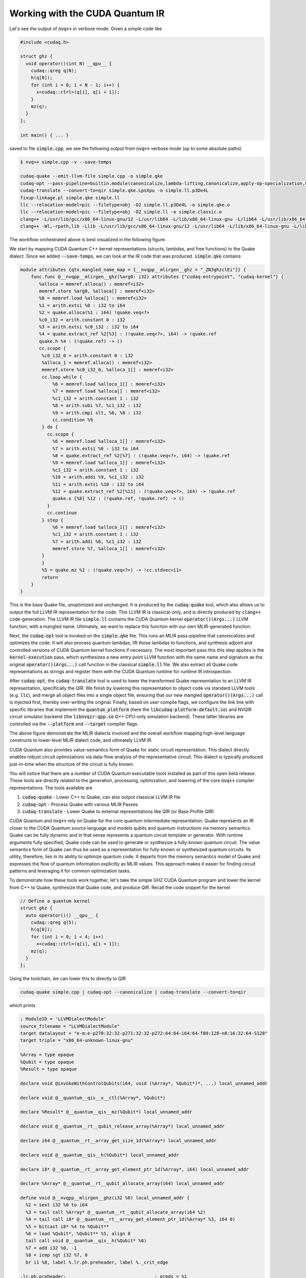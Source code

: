 Working with the CUDA Quantum IR
********************************
Let's see the output of :code:`nvq++` in verbose mode. Given a simple code like 

.. code-block:: cpp 

    #include <cudaq.h>

    struct ghz {
      void operator()(int N) __qpu__ {
        cudaq::qreg q(N);
        h(q[0]);
        for (int i = 0; i < N - 1; i++) {
          x<cudaq::ctrl>(q[i], q[i + 1]);
        }
        mz(q);
      }
    };

    int main() { ... }

saved to file :code:`simple.cpp`, we see the following output from :code:`nvq++` verbose mode (up to some absolute paths)

.. code-block:: console 

    $ nvq++ simple.cpp -v --save-temps
    
    cudaq-quake --emit-llvm-file simple.cpp -o simple.qke
    cudaq-opt --pass-pipeline=builtin.module(canonicalize,lambda-lifting,canonicalize,apply-op-specialization,kernel-execution,inline{default-pipeline=func.func(indirect-to-direct-calls)},func.func(quake-add-metadata),device-code-loader{use-quake=1},expand-measurements,func.func(lower-to-cfg),canonicalize,cse) simple.qke -o simple.qke.LpsXpu
    cudaq-translate --convert-to=qir simple.qke.LpsXpu -o simple.ll.p3De4L
    fixup-linkage.pl simple.qke simple.ll
    llc --relocation-model=pic --filetype=obj -O2 simple.ll.p3De4L -o simple.qke.o
    llc --relocation-model=pic --filetype=obj -O2 simple.ll -o simple.classic.o
    clang++ -L/usr/lib/gcc/x86_64-linux-gnu/12 -L/usr/lib64 -L/lib/x86_64-linux-gnu -L/lib64 -L/usr/lib/x86_64-linux-gnu -L/lib -L/usr/lib -L/usr/local/cuda/lib64/stubs -r simple.qke.o simple.classic.o -o simple.o
    clang++ -Wl,-rpath,lib -Llib -L/usr/lib/gcc/x86_64-linux-gnu/12 -L/usr/lib64 -L/lib/x86_64-linux-gnu -L/lib64 -L/usr/lib/x86_64-linux-gnu -L/lib -L/usr/lib -L/usr/local/cuda/lib64/stubs simple.o -lcudaq -lcudaq-common -lcudaq-mlir-runtime -lcudaq-builder -lcudaq-ensmallen -lcudaq-nlopt -lcudaq-spin -lcudaq-em-default -lcudaq-platform-default -lnvqir -lnvqir-qpp

The workflow orchestrated above is best visualized in the following figure. 

.. image:: ../../_static/nvqpp_workflow.png

We start by mapping CUDA Quantum C++ kernel representations (structs, lambdas, and free functions) 
to the Quake dialect. Since we added :code:`--save-temps`, 
we can look at the IR code that was produced. :code:`simple.qke` contains 

.. code-block:: console 

    module attributes {qtx.mangled_name_map = {__nvqpp__mlirgen__ghz = "_ZN3ghzclEi"}} {
        func.func @__nvqpp__mlirgen__ghz(%arg0: i32) attributes {"cudaq-entrypoint", "cudaq-kernel"} {
           %alloca = memref.alloca() : memref<i32>
           memref.store %arg0, %alloca[] : memref<i32>
           %0 = memref.load %alloca[] : memref<i32>
           %1 = arith.extsi %0 : i32 to i64
           %2 = quake.alloca(%1 : i64) !quake.veq<?>
           %c0_i32 = arith.constant 0 : i32
           %3 = arith.extsi %c0_i32 : i32 to i64
           %4 = quake.extract_ref %2[%3] : (!quake.veq<?>, i64) -> !quake.ref
           quake.h %4 : (!quake.ref) -> ()
           cc.scope {
            %c0_i32_0 = arith.constant 0 : i32
            %alloca_1 = memref.alloca() : memref<i32>
            memref.store %c0_i32_0, %alloca_1[] : memref<i32>
            cc.loop while {
                %6 = memref.load %alloca_1[] : memref<i32>
                %7 = memref.load %alloca[] : memref<i32>
                %c1_i32 = arith.constant 1 : i32
                %8 = arith.subi %7, %c1_i32 : i32
                %9 = arith.cmpi slt, %6, %8 : i32
                cc.condition %9
            } do {
              cc.scope {
                %6 = memref.load %alloca_1[] : memref<i32>
                %7 = arith.extsi %6 : i32 to i64
                %8 = quake.extract_ref %2[%7] : (!quake.veq<?>, i64) -> !quake.ref
                %9 = memref.load %alloca_1[] : memref<i32>
                %c1_i32 = arith.constant 1 : i32
                %10 = arith.addi %9, %c1_i32 : i32
                %11 = arith.extsi %10 : i32 to i64
                %12 = quake.extract_ref %2[%11] : (!quake.veq<?>, i64) -> !quake.ref
                quake.x [%8] %12 : (!quake.ref, !quake.ref) -> ()
              }
              cc.continue
            } step {
                %6 = memref.load %alloca_1[] : memref<i32>
                %c1_i32 = arith.constant 1 : i32
                %7 = arith.addi %6, %c1_i32 : i32
                memref.store %7, %alloca_1[] : memref<i32>
            }
            }
            %5 = quake.mz %2 : (!quake.veq<?>) -> !cc.stdvec<i1>
            return
        }
    }

This is the base Quake file, unoptimized and unchanged. It is produced by the 
:code:`cudaq-quake` tool, which also allows us to output the full LLVM IR representation 
for the code. This LLVM IR is classical-only, and is directly produced by :code:`clang++` 
code-generation. The LLVM IR file :code:`simple.ll` contains the CUDA Quantum kernel 
:code:`operator()(Args...)` LLVM function, with a mangled name. Ultimately, we 
want to replace this function with our own MLIR-generated function. 

Next, the :code:`cudaq-opt` tool is invoked on the :code:`simple.qke` file. This runs an
MLIR pass-pipeline that canonicalizes and optimizes the code. It will also process quantum 
lambdas, lift those lambdas to functions, and synthesis adjoint and controlled versions of 
CUDA Quantum kernel functions if necessary. The most important pass this this step applies is the 
:code:`kernel-execution` pass, which synthesizes a new entry point LLVM function with the 
same name and signature as the original :code:`operator()(Args...)` call function in the 
classical :code:`simple.ll` file. We also extract all Quake code representations as strings
and register them with the CUDA Quantum runtime for runtime IR introspection. 

After :code:`cudaq-opt`, the :code:`cudaq-translate` tool is used to lower the transformed 
Quake representation to an LLVM IR representation, specifically the QIR. We finish by lowering 
this representation to object code via standard LLVM tools (e.g. :code:`llc`), and merge all 
object files into a single object file, ensuring that our new mangled :code:`operator()(Args...)` 
call is injected first, thereby over-writing the original. Finally, based on user compile flags, 
we configure the link line with specific libraries that implement the :code:`quantum_platform` 
(here the :code:`libcudaq-platform-default.so`) and NVQIR circuit simulator backend (the 
:code:`libnvqir-qpp.so` Q++ CPU-only simulation backend). These latter libraries are controlled 
via the :code:`--platform` and :code:`--target` compiler flags. 

.. image:: ../../_static/dialects.png

The above figure demonstrate the MLIR dialects involved and the overall workflow mapping 
high-level language constructs to lower-level MLIR dialect code, and ultimately LLVM IR. 

CUDA Quantum also provides value-semantics form of Quake for static circuit
representation. This dialect directly enables robust circuit 
optimizations via data-flow analysis of the representative circuit. This dialect 
is typically produced just-in-time when the structure of the circuit is fully known. 

You will notice that there are a number of CUDA Quantum executable tools installed as part 
of this open beta release. These tools are directly related to the generation, 
processing, optimization, and lowering of the core :code:`nvq++` compiler representations.
The tools available are 

1. :code:`cudaq-quake` - Lower C++ to Quake, can also output classical LLVM IR file
2. :code:`cudaq-opt` - Process Quake with various MLIR Passes
3. :code:`cudaq-translate` - Lower Quake to external representations like QIR (or Base Profile QIR)

CUDA Quantum and :code:`nvq++` rely on Quake for the core quantum intermediate representation.
Quake represents an IR closer to the CUDA Quantum source language and models qubits and
quantum instructions via memory semantics. Quake can be fully dynamic and in
that sense represents a quantum circuit template or generator. With runtime 
arguments fully specified, Quake code can be used to generate or synthesize
a fully-known quantum circuit. The value semantics form of Quake can thus be
used as a representation for fully-known
or synthesized quantum circuits. Its utility, therefore, lies in its ability to 
optimize quantum code. It departs from the memory semantics model of Quake and 
expresses the flow of quantum information explicitly as MLIR values.
This approach makes it easier for finding circuit patterns and leveraging it for common 
optimization tasks. 

To demonstrate how these tools work together, let's take the simple GHZ CUDA Quantum 
program and lower the kernel from C++ to Quake, synthesize that Quake code, 
and produce QIR. Recall the code snippet for the kernel

.. code-block:: cpp 

    // Define a quantum kernel
    struct ghz {
      auto operator()() __qpu__ {
        cudaq::qreg q(5);
        h(q[0]);
        for (int i = 0; i < 4; i++) 
          x<cudaq::ctrl>(q[i], q[i + 1]);
        mz(q);
      }
    };

Using the toolchain, we can lower this to directly to QIR

.. code-block:: console

    cudaq-quake simple.cpp | cudaq-opt --canonicalize | cudaq-translate --convert-to=qir 

which prints 

.. code-block:: console 

    ; ModuleID = 'LLVMDialectModule'
    source_filename = "LLVMDialectModule"
    target datalayout = "e-m:e-p270:32:32-p271:32:32-p272:64:64-i64:64-f80:128-n8:16:32:64-S128"
    target triple = "x86_64-unknown-linux-gnu"

    %Array = type opaque
    %Qubit = type opaque
    %Result = type opaque

    declare void @invokeWithControlQubits(i64, void (%Array*, %Qubit*)*, ...) local_unnamed_addr

    declare void @__quantum__qis__x__ctl(%Array*, %Qubit*)

    declare %Result* @__quantum__qis__mz(%Qubit*) local_unnamed_addr

    declare void @__quantum__rt__qubit_release_array(%Array*) local_unnamed_addr

    declare i64 @__quantum__rt__array_get_size_1d(%Array*) local_unnamed_addr

    declare void @__quantum__qis__h(%Qubit*) local_unnamed_addr

    declare i8* @__quantum__rt__array_get_element_ptr_1d(%Array*, i64) local_unnamed_addr

    declare %Array* @__quantum__rt__qubit_allocate_array(i64) local_unnamed_addr

    define void @__nvqpp__mlirgen__ghz(i32 %0) local_unnamed_addr {
      %2 = sext i32 %0 to i64
      %3 = tail call %Array* @__quantum__rt__qubit_allocate_array(i64 %2)
      %4 = tail call i8* @__quantum__rt__array_get_element_ptr_1d(%Array* %3, i64 0)
      %5 = bitcast i8* %4 to %Qubit**
      %6 = load %Qubit*, %Qubit** %5, align 8
      tail call void @__quantum__qis__h(%Qubit* %6)
      %7 = add i32 %0, -1
      %8 = icmp sgt i32 %7, 0
      br i1 %8, label %.lr.ph.preheader, label %._crit_edge

    .lr.ph.preheader:                                 ; preds = %1
      %wide.trip.count = zext i32 %7 to i64
      br label %.lr.ph

    .lr.ph:                                           ; preds = %.lr.ph.preheader, %.lr.ph
      %indvars.iv = phi i64 [ 0, %.lr.ph.preheader ], [ %indvars.iv.next, %.lr.ph ]
      %9 = tail call i8* @__quantum__rt__array_get_element_ptr_1d(%Array* %3, i64 %indvars.iv)
      %10 = bitcast i8* %9 to %Qubit**
      %11 = load %Qubit*, %Qubit** %10, align 8
      %indvars.iv.next = add nuw nsw i64 %indvars.iv, 1
      %12 = tail call i8* @__quantum__rt__array_get_element_ptr_1d(%Array* %3, i64 %indvars.iv.next)
      %13 = bitcast i8* %12 to %Qubit**
      %14 = load %Qubit*, %Qubit** %13, align 8
      tail call void (i64, void (%Array*, %Qubit*)*, ...) @invokeWithControlQubits(i64 1, void (%Array*, %Qubit*)* nonnull @__quantum__qis__x__ctl, %Qubit* %11, %Qubit* %14)
      %exitcond.not = icmp eq i64 %indvars.iv.next, %wide.trip.count
      br i1 %exitcond.not, label %._crit_edge, label %.lr.ph

    ._crit_edge:                                      ; preds = %.lr.ph, %1
      %15 = tail call i64 @__quantum__rt__array_get_size_1d(%Array* %3)
      %16 = icmp sgt i64 %15, 0
      br i1 %16, label %.lr.ph3, label %._crit_edge4

    .lr.ph3:                                          ; preds = %._crit_edge, %.lr.ph3
      %17 = phi i64 [ %22, %.lr.ph3 ], [ 0, %._crit_edge ]
      %18 = tail call i8* @__quantum__rt__array_get_element_ptr_1d(%Array* %3, i64 %17)
      %19 = bitcast i8* %18 to %Qubit**
      %20 = load %Qubit*, %Qubit** %19, align 8
      %21 = tail call %Result* @__quantum__qis__mz(%Qubit* %20)
      %22 = add nuw nsw i64 %17, 1
      %exitcond5.not = icmp eq i64 %22, %15
      br i1 %exitcond5.not, label %._crit_edge4, label %.lr.ph3

    ._crit_edge4:                                     ; preds = %.lr.ph3, %._crit_edge
      tail call void @__quantum__rt__qubit_release_array(%Array* %3)
      ret void
    }

    !llvm.module.flags = !{!0}

    !0 = !{i32 2, !"Debug Info Version", i32 3}


Note that the results of each tool can be piped to further tools, creating a
composable pipeline of compiler lowering tools. 



